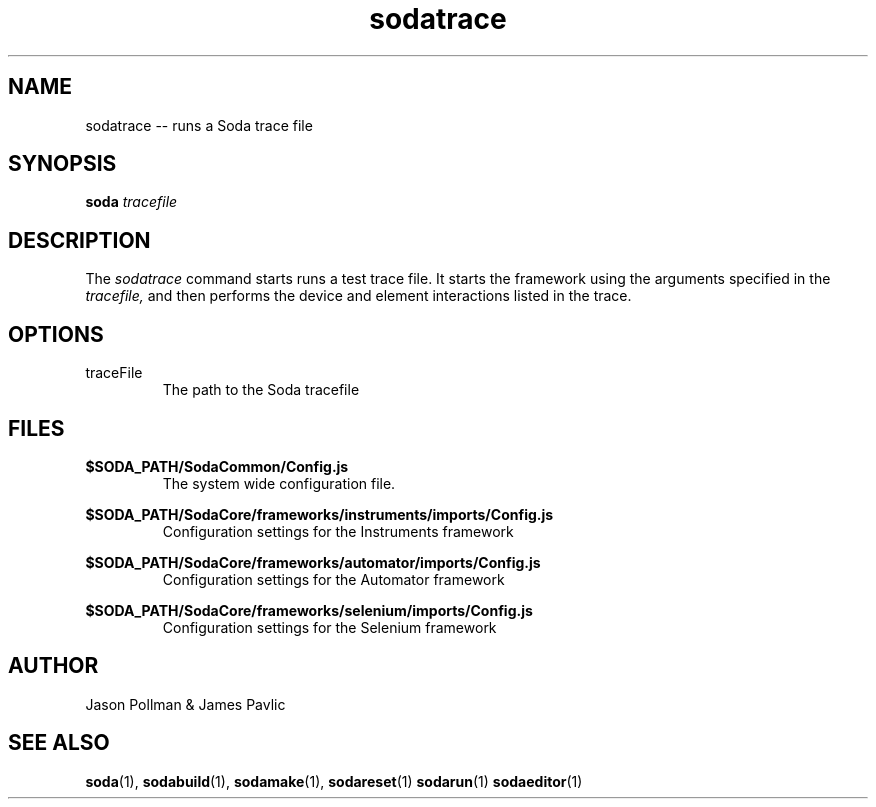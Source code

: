 .TH sodatrace 1 "JANUARY 2018" Soda "Simple Object Driven Automation"
.SH NAME
sodatrace \-\- runs a Soda trace file
.SH SYNOPSIS
.B soda
.I tracefile
.SH DESCRIPTION
The
.I sodatrace
command starts runs a test trace file. It starts the framework using the arguments specified in the
.I tracefile,
and then
performs the device and element interactions listed in the trace.
.SH OPTIONS
.IP traceFile
The path to the Soda tracefile
.SH FILES
.B $SODA_PATH/SodaCommon/Config.js
.RS
The system wide configuration file.
.RE

.B $SODA_PATH/SodaCore/frameworks/instruments/imports/Config.js
.RS
Configuration settings for the Instruments framework
.RE

.B $SODA_PATH/SodaCore/frameworks/automator/imports/Config.js
.RS
Configuration settings for the Automator framework
.RE

.B $SODA_PATH/SodaCore/frameworks/selenium/imports/Config.js
.RS
Configuration settings for the Selenium framework
.RE

.SH AUTHOR
Jason Pollman & James Pavlic
.SH "SEE ALSO"
.BR soda (1),
.BR sodabuild (1),
.BR sodamake (1),
.BR sodareset (1)
.BR sodarun (1)
.BR sodaeditor (1)
